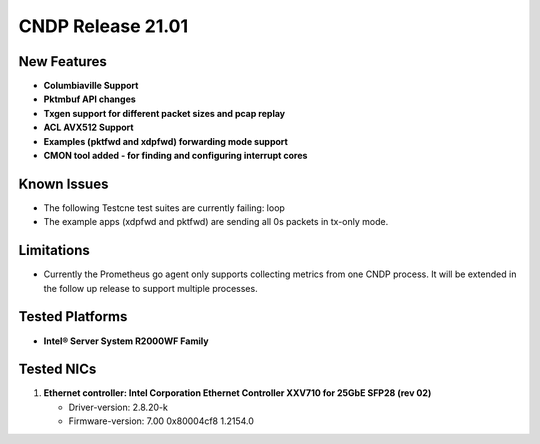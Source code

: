 ..  SPDX-License-Identifier: BSD-3-Clause
    Copyright (c) 2019-2025 Intel Corporation.

CNDP Release 21.01
==================

New Features
------------
* **Columbiaville Support**
* **Pktmbuf API changes**
* **Txgen support for different packet sizes and pcap replay**
* **ACL AVX512 Support**
* **Examples (pktfwd and xdpfwd) forwarding mode support**
* **CMON tool added - for finding and configuring interrupt cores**


Known Issues
-------------
* The following Testcne test suites are currently failing: loop
* The example apps (xdpfwd and pktfwd) are sending all 0s packets in tx-only mode.

Limitations
------------
* Currently the Prometheus go agent only supports collecting metrics from one CNDP process. It will be extended in the follow up release to support multiple processes.


Tested Platforms
----------------
* **Intel® Server System R2000WF Family**


Tested NICs
------------
#. **Ethernet controller: Intel Corporation Ethernet Controller XXV710 for 25GbE SFP28 (rev 02)**

   - Driver-version: 2.8.20-k
   - Firmware-version: 7.00 0x80004cf8 1.2154.0
